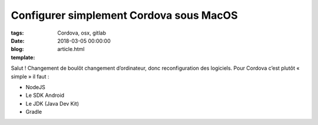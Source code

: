 Configurer simplement Cordova sous MacOS
########################################

:tags: Cordova, osx, gitlab
:date: 2018-03-05 00:00:00
:blog:
:template: article.html

Salut ! Changement de boulôt changement d’ordinateur, donc reconfiguration des logiciels. Pour Cordova c’est plutôt « simple » il faut :

- NodeJS
- Le SDK Android
- Le JDK (Java Dev Kit)
- Gradle 

